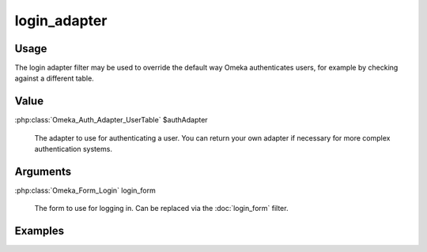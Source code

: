 #############
login_adapter
#############

*****
Usage
*****

The login adapter filter may be used to override the default way Omeka authenticates users, for example by checking against a different table.

*****
Value
*****

:php:class:`Omeka_Auth_Adapter_UserTable` $authAdapter

    The adapter to use for authenticating a user. You can return your own adapter if necessary for more complex authentication systems.


*********
Arguments
*********

:php:class:`Omeka_Form_Login` login_form

    The form to use for logging in. Can be replaced via the :doc:`login_form` filter.


********
Examples
********


